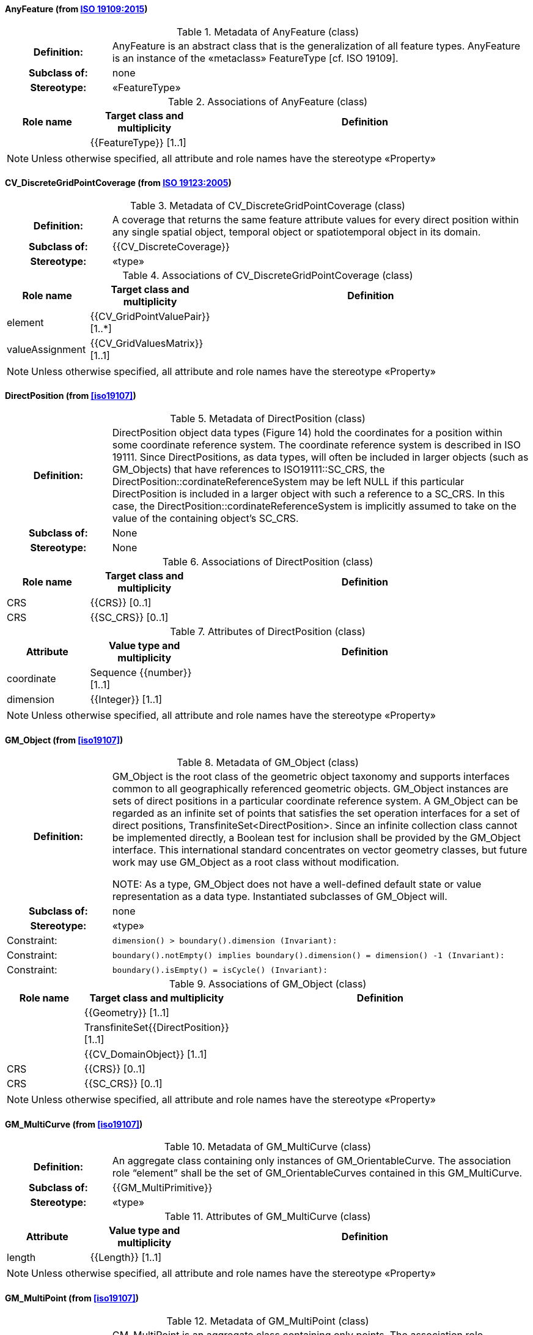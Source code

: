[[AnyFeature-section]]
==== AnyFeature (from <<iso19109,ISO 19109:2015>>)

.Metadata of AnyFeature (class)
[cols="1,4"]
|===
h|Definition: | AnyFeature is an abstract class that is the generalization of all feature types. AnyFeature is an instance of the «metaclass» FeatureType [cf. ISO 19109].
h|Subclass of: | none
h|Stereotype: | «FeatureType»
|===

.Associations of AnyFeature (class)
[cols="15,20,60",options="header"]
|===
| Role name | Target class and multiplicity | Definition
|
|{{FeatureType}} [1..1]
|
|===

NOTE: Unless otherwise specified, all attribute and role names have the stereotype «Property»


[[CV_DiscreteGridPointCoverage-section]]
==== CV_DiscreteGridPointCoverage (from <<iso19123,ISO 19123:2005>>)

.Metadata of CV_DiscreteGridPointCoverage (class)
[cols="1,4"]
|===
h|Definition: | A coverage that returns the same feature attribute values for every direct position within any single spatial object, temporal object or spatiotemporal object in its domain.
h|Subclass of: | {{CV_DiscreteCoverage}}
h|Stereotype: | «type»
|===

.Associations of CV_DiscreteGridPointCoverage (class)
[cols="15,20,60",options="header"]
|===
| Role name | Target class and multiplicity | Definition
| element
|{{CV_GridPointValuePair}} [1..*]
|
| valueAssignment
|{{CV_GridValuesMatrix}} [1..1]
|
|===

NOTE: Unless otherwise specified, all attribute and role names have the stereotype «Property»


[[DirectPosition-section]]
==== DirectPosition (from <<iso19107>>)

.Metadata of DirectPosition (class)
[cols="1,4"]
|===
h|Definition: | DirectPosition object data types (Figure 14) hold the coordinates for a position within some coordinate reference system. The coordinate reference system is described in ISO 19111. Since DirectPositions, as data types, will often be included in larger objects (such as GM_Objects) that have references to ISO19111::SC_CRS, the DirectPosition::cordinateReferenceSystem may be left NULL if this particular DirectPosition is included in a larger object with such a reference to a SC_CRS. In this case, the DirectPosition::cordinateReferenceSystem is implicitly assumed to take on the value of the containing object's SC_CRS.
h|Subclass of: | None
h|Stereotype: | None
|===

.Associations of DirectPosition (class)
[cols="15,20,60",options="header"]
|===
| Role name | Target class and multiplicity | Definition
| CRS |{{CRS}} [0..1]|
| CRS |{{SC_CRS}} [0..1]|
|===

.Attributes of DirectPosition (class)
[cols="15,20,60",options="header"]
|===
| Attribute | Value type and multiplicity | Definition
| coordinate   |Sequence {{number}} [1..1]|
| dimension   |{{Integer}} [1..1] |
|===

NOTE: Unless otherwise specified, all attribute and role names have the stereotype «Property»


[[GM_Object-section]]
==== GM_Object (from <<iso19107>>)

.Metadata of GM_Object (class)
[cols="1,4"]
|===
h|Definition: | GM_Object is the root class of the geometric object taxonomy and supports interfaces common to all geographically referenced geometric objects. GM_Object instances are sets of direct positions in a particular coordinate reference system. A GM_Object can be regarded as an infinite set of points that satisfies the set operation interfaces for a set of direct positions, TransfiniteSet<DirectPosition>. Since an infinite collection class cannot be implemented directly, a Boolean test for inclusion shall be provided by the GM_Object interface. This international standard concentrates on vector geometry classes, but future work may use GM_Object as a root class without modification.

NOTE: As a type, GM_Object does not have a well-defined default state or value representation as a data type. Instantiated subclasses of GM_Object will.

h|Subclass of: | none
h|Stereotype: | «type»
|Constraint: | `dimension() >  boundary().dimension (Invariant):`
|Constraint: | `boundary().notEmpty() implies boundary().dimension() = dimension() -1 (Invariant):`
|Constraint: | `boundary().isEmpty() = isCycle() (Invariant):`
|===

.Associations of GM_Object (class)
[cols="15,20,60",options="header"]
|===
| Role name | Target class and multiplicity | Definition

|
|{{Geometry}} [1..1]
|

|
|TransfiniteSet{{DirectPosition}} [1..1]
|

|
|{{CV_DomainObject}} [1..1]
|

| CRS
|{{CRS}} [0..1]
|

| CRS
|{{SC_CRS}} [0..1]
|

|===

NOTE: Unless otherwise specified, all attribute and role names have the stereotype «Property»


[[GM_MultiCurve-section]]
==== GM_MultiCurve (from <<iso19107>>)

.Metadata of GM_MultiCurve (class)
[cols="1,4"]
|===
h|Definition: | An aggregate class containing only instances of GM_OrientableCurve. The association role “element” shall be the set of GM_OrientableCurves contained in this GM_MultiCurve.
h|Subclass of: | {{GM_MultiPrimitive}}
h|Stereotype: | «type»
|===

.Attributes of GM_MultiCurve (class)
[cols="15,20,60",options="header"]
|===
| Attribute | Value type and multiplicity | Definition

| length  |{{Length}} [1..1] |
|===

NOTE: Unless otherwise specified, all attribute and role names have the stereotype «Property»


[[GM_MultiPoint-section]]
==== GM_MultiPoint (from <<iso19107>>)

.Metadata of GM_MultiPoint (class)
[cols="1,4"]
|===
h|Definition: | GM_MultiPoint is an aggregate class containing only points. The association role “element” shall be the set of GM_Points contained in this GM_MultiPoint.
h|Subclass of: | {{GM_MultiPrimitive}}
h|Stereotype: | «type»
|===

.Attributes of GM_MultiPoint (class)
[cols="15,20,60",options="header"]
|===
| Attribute | Value type and multiplicity | Definition

| position   |Set  {{DirectPosition}} [1..1] |
|===

NOTE: Unless otherwise specified, all attribute and role names have the stereotype «Property»


[[GM_MultiSurface-section]]
==== GM_MultiSurface (from <<iso19107>>)

.Metadata of GM_MultiSurface (class)
[cols="1,4"]
|===
h|Definition: | An aggregate class containing only instances of GM_OrientableSurface. The association role “element” shall be the set of GM_OrientableSurfaces contained in this GM_MultiSurface.
h|Subclass of: | {{GM_MultiPrimitive}}
h|Stereotype: | «type»
|===

.Attributes of GM_MultiSurface (class)
[cols="15,20,60",options="header"]
|===
| Attribute | Value type and multiplicity | Definition

| area   |{{Area}} [1..1] |

| perimeter   |{{Length}} [1..1] |
|===

NOTE: Unless otherwise specified, all attribute and role names have the stereotype «Property»


[[GM_Point-section]]
==== GM_Point (from <<iso19107>>)

.Metadata of GM_Point (class)
[cols="1,4"]
|===
h|Definition: | GM_Point is the basic data type for a geometric object consisting of one and only one point.
h|Subclass of: | {{GM_Primitive}}
h|Stereotype: | «type»
|===

.Associations of GM_Point (class)
[cols="15,20,60",options="header"]
|===
| Role name | Target class and multiplicity | Definition
|
|{{Point}} [1..1]
|
| composite
|{{GM_CompositePoint}} [0..*]
|
|===

.Attributes of GM_Point (class)
[cols="15,20,60",options="header"]
|===
| Attribute | Value type and multiplicity | Definition

| position   |{{DirectPosition}} [1..1]  |The attribute "position" shall be the DirectPosition of this GM_Point.

NOTE: In most cases, the state of a GM_Point is fully determined by its position attribute. The only exception to this is if the GM_Point has been subclassed to provide additional non-geometric information such as symbology.
|===

NOTE: Unless otherwise specified, all attribute and role names have the stereotype «Property»


[[GM_Solid-section]]
==== GM_Solid (from <<iso19107>>)

.Metadata of GM_Solid (class)
[cols="1,4"]
|===
h|Definition: | GM_Solid, a subclass of GM_Primitive, is the basis for 3-dimensional geometry. The extent of a solid is defined by the boundary surfaces.
h|Subclass of: | {{GM_Primitive}}
h|Stereotype: | «type»
|===

.Associations of GM_Solid (class)
[cols="15,20,60",options="header"]
|===
| Role name | Target class and multiplicity | Definition
| composite
|{{GM_CompositeSolid}} [0..*]
|
|
|{{Solid}} [1..1]
|
|===

NOTE: Unless otherwise specified, all attribute and role names have the stereotype «Property»


[[GM_Surface-section]]
==== GM_Surface (from <<iso19107>>)

.Metadata of GM_Surface (class)
[cols="1,4"]
|===
h|Definition: | GM_Surface is a subclass of GM_Primitive and is the basis for 2-dimensional geometry. Unorientable surfaces such as the Möbius band are not allowed. The orientation of a surface chooses an "up" direction through the choice of the upward normal, which, if the surface is not a cycle, is the side of the surface from which the exterior boundary appears counterclockwise. Reversal of the surface orientation reverses the curve orientation of each boundary component, and interchanges the conceptual "up" and "down" direction of the surface. If the surface is the boundary of a solid, the "up" direction is usually outward. For closed surfaces, which have no boundary, the up direction is that of the surface patches, which must be consistent with one another. Its included GM_SurfacePatches describe the interior structure of a GM_Surface.

NOTE: Other than the restriction on orientability, no other "validity" condition is required for GM_Surface.

h|Subclass of: | {{GM_OrientableSurface}}
h|Stereotype: | «type»
|===

.Associations of GM_Surface (class)
[cols="15,20,60",options="header"]
|===
| Role name | Target class and multiplicity | Definition
|
|{{GM_GenericSurface}} [1..1]
|
|
|{{Building}} [0..*]
|
|===

NOTE: Unless otherwise specified, all attribute and role names have the stereotype «Property»


[[GM_Tin-section]]
==== GM_Tin (from <<iso19107>>)

.Metadata of GM_Tin (class)
[cols="1,4"]
|===
h|Definition: | A GM_Tin is a GM_TriangulatedSurface that uses the Delaunay algorithm or a similar algorithm complemented with consideration for breaklines, stoplines and maximum length of triangle sides (Figure 22). These networks satisfy the Delaunay criterion away from the modifications: For each triangle in the network, the circle passing through its vertexes does not contain, in its interior, the vertex of any other triangle.
h|Subclass of: | {{GM_TriangulatedSurface}}
h|Stereotype: | «type»
|===

.Attributes of GM_Tin (class)
[cols="15,20,60",options="header"]
|===
| Attribute | Value type and multiplicity | Definition

| breakLines   |Set {{GM_LineString}} [1..1] |

| controlPoint   |{{GM_Position}}  [3..*] |

| maxLength   |{{Distance}} [1..1] |

| stopLines   |Set {{GM_LineString}} [1..1] |
|===

NOTE: Unless otherwise specified, all attribute and role names have the stereotype «Property»


[[GM_TriangulatedSurface-section]]
==== GM_TriangulatedSurface (from <<iso19107>>)

.Metadata of GM_TriangulatedSurface (class)
[cols="1,4"]
|===
h|Definition: | A GM_TriangulatedSurface is a GM_PolyhedralSurface that is composed only of triangles (GM_Triangle). There is no restriction on how the triangulation is derived.
h|Subclass of: | {{GM_PolyhedralSurface}}
h|Stereotype: | «type»
|===

NOTE: Unless otherwise specified, all attribute and role names have the stereotype «Property»


[[SC_CRS-section]]
==== SC_CRS (from <<iso19111,ISO 19111:2019>>)

.Metadata of SC_CRS (class)
[cols="1,4"]
|===
h|Definition: | Coordinate reference system which is usually single but may be compound.
h|Subclass of: | {{IO_IdentifiedObjectBase}}, {{RS_ReferenceSystem}}
h|Stereotype: | «type»
|===

.Associations of SC_CRS (class)
[cols="15,20,60",options="header"]
|===
| Role name | Target class and multiplicity | Definition
| coordOperationTo
|{{CC_CoordinateOperation}} [0..*]
|Not-navigable association from a Coordinate Operation that uses ths CRS as its targetCRS.
| grid
|{{CV_ReferenceableGrid}} [0..*]
|
|===

.Attributes of SC_CRS (class)
[cols="15,20,60",options="header"]
|===
| Attribute | Value type and multiplicity | Definition

| scope   |{{CharacterString}}  [1..*] |Description of usage, or limitations of usage, for which this CRS is valid. If unknown, enter "not known".
|===

NOTE: Unless otherwise specified, all attribute and role names have the stereotype «Property»


[[TM_Position-section]]
==== TM_Position (from <<iso19108,ISO 19108:2006>>)

.Metadata of TM_Position (class)
[cols="1,4"]
|===
h|Definition: | TM_Position is a union class that consists of one of the data types listed as its attributes. Date, Time, and DateTime are basic data types defined in ISO/TS 19103.
h|Subclass of: | None
h|Stereotype: | «Union»
|===

.Attributes of TM_Position (class)
[cols="15,20,60",options="header"]
|===
| Attribute | Value type and multiplicity | Definition

| anyOther   |{{TM_TemporalPosition}} [1..1] |

| date8601   |{{Date}} [1..1] |

| time8601   |{{Time}} [1..1] |

| dateTime8601   |{{DateTime}} [1..1] |
|===

NOTE: Unless otherwise specified, all attribute and role names have the stereotype «Property»



